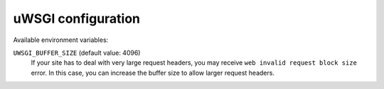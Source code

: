..  _uwsgi-configuration:

uWSGI configuration
-------------------

Available environment variables:

``UWSGI_BUFFER_SIZE`` (default value: 4096)
    If your site has to deal with very large request headers, you may receive ``web invalid request
    block size`` error. In this case, you can increase the buffer size to allow larger request
    headers.
